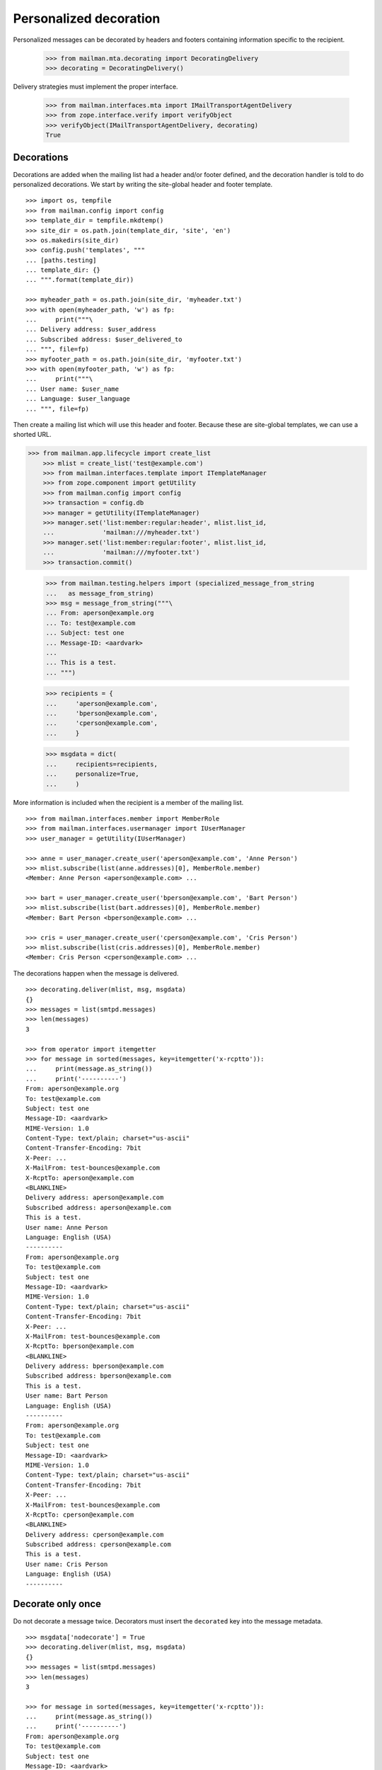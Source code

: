 =======================
Personalized decoration
=======================

Personalized messages can be decorated by headers and footers containing
information specific to the recipient.

    >>> from mailman.mta.decorating import DecoratingDelivery
    >>> decorating = DecoratingDelivery()

Delivery strategies must implement the proper interface.

    >>> from mailman.interfaces.mta import IMailTransportAgentDelivery
    >>> from zope.interface.verify import verifyObject
    >>> verifyObject(IMailTransportAgentDelivery, decorating)
    True


Decorations
===========

Decorations are added when the mailing list had a header and/or footer
defined, and the decoration handler is told to do personalized decorations.
We start by writing the site-global header and footer template.
::

    >>> import os, tempfile
    >>> from mailman.config import config    
    >>> template_dir = tempfile.mkdtemp()
    >>> site_dir = os.path.join(template_dir, 'site', 'en')
    >>> os.makedirs(site_dir)
    >>> config.push('templates', """
    ... [paths.testing]
    ... template_dir: {}
    ... """.format(template_dir))

    >>> myheader_path = os.path.join(site_dir, 'myheader.txt')
    >>> with open(myheader_path, 'w') as fp:
    ...     print("""\
    ... Delivery address: $user_address
    ... Subscribed address: $user_delivered_to
    ... """, file=fp)
    >>> myfooter_path = os.path.join(site_dir, 'myfooter.txt')
    >>> with open(myfooter_path, 'w') as fp:
    ...     print("""\
    ... User name: $user_name
    ... Language: $user_language
    ... """, file=fp)

Then create a mailing list which will use this header and footer.  Because
these are site-global templates, we can use a shorted URL.

>>> from mailman.app.lifecycle import create_list
    >>> mlist = create_list('test@example.com')
    >>> from mailman.interfaces.template import ITemplateManager
    >>> from zope.component import getUtility
    >>> from mailman.config import config
    >>> transaction = config.db    
    >>> manager = getUtility(ITemplateManager)
    >>> manager.set('list:member:regular:header', mlist.list_id,
    ...             'mailman:///myheader.txt')
    >>> manager.set('list:member:regular:footer', mlist.list_id,
    ...             'mailman:///myfooter.txt')
    >>> transaction.commit()

    >>> from mailman.testing.helpers import (specialized_message_from_string
    ...   as message_from_string)
    >>> msg = message_from_string("""\
    ... From: aperson@example.org
    ... To: test@example.com
    ... Subject: test one
    ... Message-ID: <aardvark>
    ...
    ... This is a test.
    ... """)

    >>> recipients = {
    ...     'aperson@example.com',
    ...     'bperson@example.com',
    ...     'cperson@example.com',
    ...     }

    >>> msgdata = dict(
    ...     recipients=recipients,
    ...     personalize=True,
    ...     )

More information is included when the recipient is a member of the mailing
list.
::

    >>> from mailman.interfaces.member import MemberRole
    >>> from mailman.interfaces.usermanager import IUserManager
    >>> user_manager = getUtility(IUserManager)

    >>> anne = user_manager.create_user('aperson@example.com', 'Anne Person')
    >>> mlist.subscribe(list(anne.addresses)[0], MemberRole.member)
    <Member: Anne Person <aperson@example.com> ...

    >>> bart = user_manager.create_user('bperson@example.com', 'Bart Person')
    >>> mlist.subscribe(list(bart.addresses)[0], MemberRole.member)
    <Member: Bart Person <bperson@example.com> ...

    >>> cris = user_manager.create_user('cperson@example.com', 'Cris Person')
    >>> mlist.subscribe(list(cris.addresses)[0], MemberRole.member)
    <Member: Cris Person <cperson@example.com> ...

The decorations happen when the message is delivered.
::

    >>> decorating.deliver(mlist, msg, msgdata)
    {}
    >>> messages = list(smtpd.messages)
    >>> len(messages)
    3

    >>> from operator import itemgetter
    >>> for message in sorted(messages, key=itemgetter('x-rcptto')):
    ...     print(message.as_string())
    ...     print('----------')
    From: aperson@example.org
    To: test@example.com
    Subject: test one
    Message-ID: <aardvark>
    MIME-Version: 1.0
    Content-Type: text/plain; charset="us-ascii"
    Content-Transfer-Encoding: 7bit
    X-Peer: ...
    X-MailFrom: test-bounces@example.com
    X-RcptTo: aperson@example.com
    <BLANKLINE>
    Delivery address: aperson@example.com
    Subscribed address: aperson@example.com
    This is a test.
    User name: Anne Person
    Language: English (USA)
    ----------
    From: aperson@example.org
    To: test@example.com
    Subject: test one
    Message-ID: <aardvark>
    MIME-Version: 1.0
    Content-Type: text/plain; charset="us-ascii"
    Content-Transfer-Encoding: 7bit
    X-Peer: ...
    X-MailFrom: test-bounces@example.com
    X-RcptTo: bperson@example.com
    <BLANKLINE>
    Delivery address: bperson@example.com
    Subscribed address: bperson@example.com
    This is a test.
    User name: Bart Person
    Language: English (USA)
    ----------
    From: aperson@example.org
    To: test@example.com
    Subject: test one
    Message-ID: <aardvark>
    MIME-Version: 1.0
    Content-Type: text/plain; charset="us-ascii"
    Content-Transfer-Encoding: 7bit
    X-Peer: ...
    X-MailFrom: test-bounces@example.com
    X-RcptTo: cperson@example.com
    <BLANKLINE>
    Delivery address: cperson@example.com
    Subscribed address: cperson@example.com
    This is a test.
    User name: Cris Person
    Language: English (USA)
    ----------


Decorate only once
==================

Do not decorate a message twice.  Decorators must insert the ``decorated`` key
into the message metadata.
::

    >>> msgdata['nodecorate'] = True
    >>> decorating.deliver(mlist, msg, msgdata)
    {}
    >>> messages = list(smtpd.messages)
    >>> len(messages)
    3

    >>> for message in sorted(messages, key=itemgetter('x-rcptto')):
    ...     print(message.as_string())
    ...     print('----------')
    From: aperson@example.org
    To: test@example.com
    Subject: test one
    Message-ID: <aardvark>
    X-Peer: ...
    X-MailFrom: test-bounces@example.com
    X-RcptTo: aperson@example.com
    <BLANKLINE>
    This is a test.
    ----------
    From: aperson@example.org
    To: test@example.com
    Subject: test one
    Message-ID: <aardvark>
    X-Peer: ...
    X-MailFrom: test-bounces@example.com
    X-RcptTo: bperson@example.com
    <BLANKLINE>
    This is a test.
    ----------
    From: aperson@example.org
    To: test@example.com
    Subject: test one
    Message-ID: <aardvark>
    X-Peer: ...
    X-MailFrom: test-bounces@example.com
    X-RcptTo: cperson@example.com
    <BLANKLINE>
    This is a test.
    ----------

.. Clean up

    >>> config.pop('templates')
    >>> import shutil
    >>> shutil.rmtree(template_dir)
